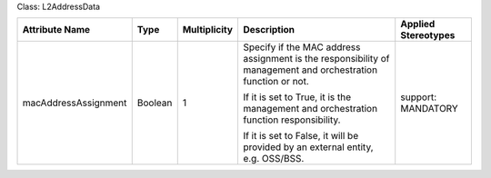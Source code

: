 .. Copyright 2018 (Huawei)
.. This file is licensed under the CREATIVE COMMONS ATTRIBUTION 4.0 INTERNATIONAL LICENSE
.. Full license text at https://creativecommons.org/licenses/by/4.0/legalcode

Class: L2AddressData

+----------------------+-------------+------------------+-----------------+---------------+
| **Attribute          | **Type**    | **Multiplicity** | **Description** | **Applied     |
| Name**               |             |                  |                 | Stereotypes** |
+======================+=============+==================+=================+===============+
| macAddressAssignment | Boolean     | 1                | Specify if      | support:      |
|                      |             |                  | the MAC address | MANDATORY     |
|                      |             |                  | assignment      |               |
|                      |             |                  | is the          |               |
|                      |             |                  | responsibility  |               |
|                      |             |                  | of management   |               |
|                      |             |                  | and             |               |
|                      |             |                  | orchestration   |               |
|                      |             |                  | function or not.|               |
|                      |             |                  |                 |               |
|                      |             |                  | If it is set to |               |
|                      |             |                  | True, it is the |               |
|                      |             |                  | management and  |               |
|                      |             |                  | orchestration   |               |
|                      |             |                  | function        |               |
|                      |             |                  | responsibility. |               |
|                      |             |                  |                 |               |
|                      |             |                  | If it is set to |               |
|                      |             |                  | False, it will  |               |
|                      |             |                  | be provided by  |               |
|                      |             |                  | an external     |               |
|                      |             |                  | entity, e.g.    |               |
|                      |             |                  | OSS/BSS.        |               |
+----------------------+-------------+------------------+-----------------+---------------+
